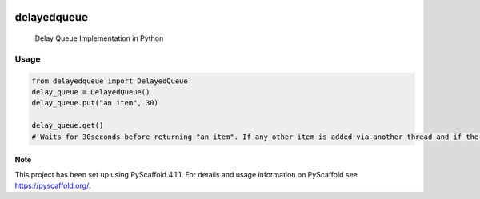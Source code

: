 .. These are examples of badges you might want to add to your README:
   please update the URLs accordingly

    .. image:: https://api.cirrus-ci.com/github/<USER>/delayedqueue.svg?branch=main
        :alt: Built Status
        :target: https://cirrus-ci.com/github/<USER>/delayedqueue
    .. image:: https://readthedocs.org/projects/delayedqueue/badge/?version=latest
        :alt: ReadTheDocs
        :target: https://delayedqueue.readthedocs.io/en/stable/
    .. image:: https://img.shields.io/coveralls/github/<USER>/delayedqueue/main.svg
        :alt: Coveralls
        :target: https://coveralls.io/r/<USER>/delayedqueue
    .. image:: https://img.shields.io/conda/vn/conda-forge/delayedqueue.svg
        :alt: Conda-Forge
        :target: https://anaconda.org/conda-forge/delayedqueue
    .. image:: https://pepy.tech/badge/delayedqueue/month
        :alt: Monthly Downloads
        :target: https://pepy.tech/project/delayedqueue
    .. image:: https://img.shields.io/twitter/url/http/shields.io.svg?style=social&label=Twitter
        :alt: Twitter
        :target: https://twitter.com/delayedqueue

.. image:: https://img.shields.io/badge/-PyScaffold-005CA0?logo=pyscaffold
    :alt: Project generated with PyScaffold
    :target: https://pyscaffold.org/

.. image:: https://img.shields.io/pypi/v/delayedqueue.svg
   :alt: PyPI-Server
   :target: https://pypi.org/project/delayedqueue/

***********
delayedqueue
***********


    Delay Queue Implementation in Python

----
Usage
----

.. code-block::

   from delayedqueue import DelayedQueue
   delay_queue = DelayedQueue()
   delay_queue.put("an item", 30)

   delay_queue.get()
   # Waits for 30seconds before returning "an item". If any other item is added via another thread and if the delay preceeds of that item, then that item will be returned first.


.. _pyscaffold-notes:

Note
====

This project has been set up using PyScaffold 4.1.1. For details and usage
information on PyScaffold see https://pyscaffold.org/.
